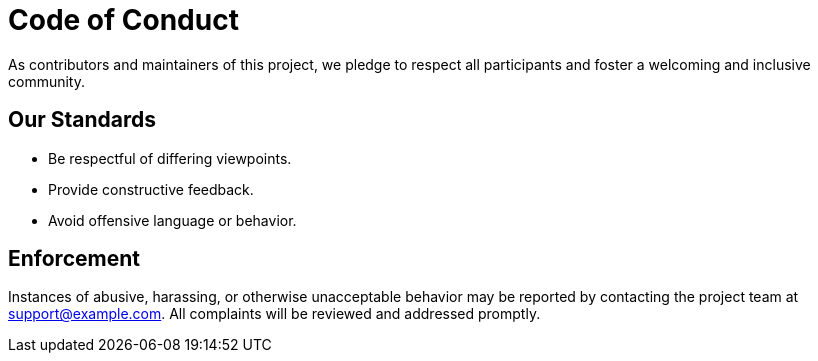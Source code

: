 = Code of Conduct

As contributors and maintainers of this project, we pledge to respect all participants and foster a welcoming and inclusive community.

== Our Standards
- Be respectful of differing viewpoints.
- Provide constructive feedback.
- Avoid offensive language or behavior.

== Enforcement
Instances of abusive, harassing, or otherwise unacceptable behavior may be reported by contacting the project team at support@example.com. All complaints will be reviewed and addressed promptly.

